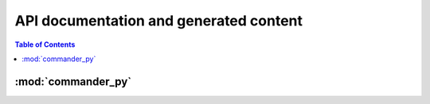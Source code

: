 ***************************************
API documentation and generated content
***************************************


.. contents:: Table of Contents

:mod:`commander_py`
=====================

.. only:: python3

    .. automodule:: commander_py.commander_interface.VehicleCommanderInterface
        :members:
        :private-members:
        :special-members:


        


